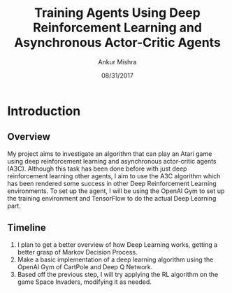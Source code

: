#+TITLE: Training Agents Using Deep Reinforcement Learning and Asynchronous Actor-Critic Agents
#+AUTHOR: Ankur Mishra
#+DATE: 08/31/2017

* Introduction
** Overview
My project aims to investigate an algorithm that can play an Atari game using deep reinforcement learning and asynchronous actor-critic agents (A3C).
Although this task has been done before with just deep reinforcement learning other agents, I aim to use the A3C algorithm which has been rendered some success in other Deep Reinforcement Learning environments. To set up the agent, I will be using the OpenAI Gym to set up the training environment and TensorFlow to do the actual Deep Learning part.
** Timeline
1) I plan to get a better overview of how Deep Learning works, getting a better grasp of Markov Decision Process.
2) Make a basic implementation of a deep learning algorithm using the OpenAI Gym of CartPole and Deep Q Network.
3) Based off the previous step, I will try applying the RL algorithm on the game Space Invaders, modifying it as needed.

